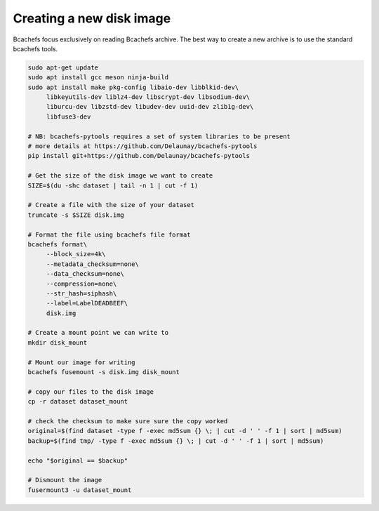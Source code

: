 Creating a new disk image
~~~~~~~~~~~~~~~~~~~~

Bcachefs focus exclusively on reading Bcachefs archive.
The best way to create a new archive is to use the standard bcachefs tools.

.. code-block:: bash

   sudo apt-get update
   sudo apt install gcc meson ninja-build
   sudo apt install make pkg-config libaio-dev libblkid-dev\
        libkeyutils-dev liblz4-dev libscrypt-dev libsodium-dev\
        liburcu-dev libzstd-dev libudev-dev uuid-dev zlib1g-dev\
        libfuse3-dev

   # NB: bcachefs-pytools requires a set of system libraries to be present
   # more details at https://github.com/Delaunay/bcachefs-pytools
   pip install git+https://github.com/Delaunay/bcachefs-pytools

   # Get the size of the disk image we want to create
   SIZE=$(du -shc dataset | tail -n 1 | cut -f 1)

   # Create a file with the size of your dataset
   truncate -s $SIZE disk.img

   # Format the file using bcachefs file format
   bcachefs format\
        --block_size=4k\
        --metadata_checksum=none\
        --data_checksum=none\
        --compression=none\
        --str_hash=siphash\
        --label=LabelDEADBEEF\
        disk.img

   # Create a mount point we can write to
   mkdir disk_mount

   # Mount our image for writing
   bcachefs fusemount -s disk.img disk_mount

   # copy our files to the disk image
   cp -r dataset dataset_mount

   # check the checksum to make sure sure the copy worked
   original=$(find dataset -type f -exec md5sum {} \; | cut -d ' ' -f 1 | sort | md5sum)
   backup=$(find tmp/ -type f -exec md5sum {} \; | cut -d ' ' -f 1 | sort | md5sum)

   echo "$original == $backup"

   # Dismount the image
   fusermount3 -u dataset_mount
